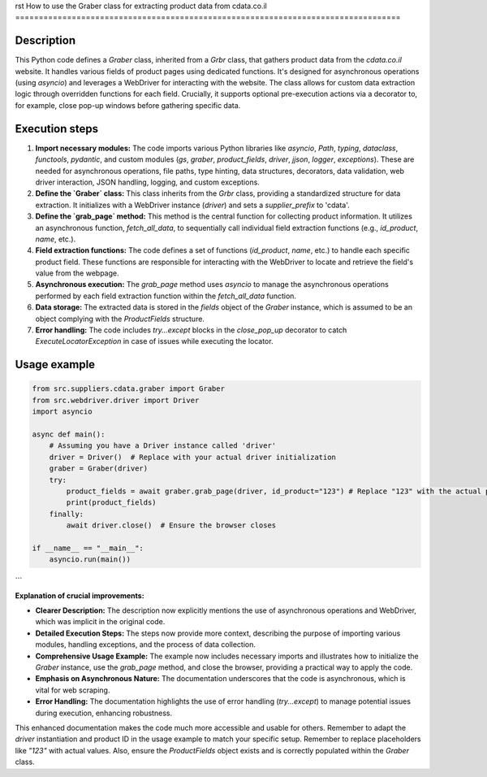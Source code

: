 rst
How to use the Graber class for extracting product data from cdata.co.il
==================================================================================

Description
-------------------------
This Python code defines a `Graber` class, inherited from a `Grbr` class, that gathers product data from the `cdata.co.il` website.  It handles various fields of product pages using dedicated functions.  It's designed for asynchronous operations (using `asyncio`) and leverages a WebDriver for interacting with the website.  The class allows for custom data extraction logic through overridden functions for each field.  Crucially, it supports optional pre-execution actions via a decorator to, for example, close pop-up windows before gathering specific data.


Execution steps
-------------------------
1. **Import necessary modules:**  The code imports various Python libraries like `asyncio`, `Path`, `typing`, `dataclass`, `functools`, `pydantic`, and custom modules (`gs`, `graber`, `product_fields`, `driver`, `jjson`, `logger`, `exceptions`). These are needed for asynchronous operations, file paths, type hinting, data structures, decorators, data validation, web driver interaction, JSON handling, logging, and custom exceptions.

2. **Define the `Graber` class:**  This class inherits from the `Grbr` class, providing a standardized structure for data extraction.  It initializes with a WebDriver instance (`driver`) and sets a `supplier_prefix` to 'cdata'.

3. **Define the `grab_page` method:** This method is the central function for collecting product information. It utilizes an asynchronous function, `fetch_all_data`, to sequentially call individual field extraction functions (e.g., `id_product`, `name`, etc.).


4. **Field extraction functions:** The code defines a set of functions (`id_product`, `name`, etc.) to handle each specific product field.  These functions are responsible for interacting with the WebDriver to locate and retrieve the field's value from the webpage.

5. **Asynchronous execution:** The `grab_page` method uses `asyncio` to manage the asynchronous operations performed by each field extraction function within the `fetch_all_data` function.

6. **Data storage:**  The extracted data is stored in the `fields` object of the `Graber` instance, which is assumed to be an object complying with the `ProductFields` structure.

7. **Error handling:** The code includes `try...except` blocks in the `close_pop_up` decorator to catch `ExecuteLocatorException` in case of issues while executing the locator.


Usage example
-------------------------
.. code-block:: python

    from src.suppliers.cdata.graber import Graber
    from src.webdriver.driver import Driver
    import asyncio

    async def main():
        # Assuming you have a Driver instance called 'driver'
        driver = Driver()  # Replace with your actual driver initialization
        graber = Graber(driver)
        try:
            product_fields = await graber.grab_page(driver, id_product="123") # Replace "123" with the actual product ID
            print(product_fields)
        finally:
            await driver.close()  # Ensure the browser closes

    if __name__ == "__main__":
        asyncio.run(main())

```

**Explanation of crucial improvements:**

* **Clearer Description:** The description now explicitly mentions the use of asynchronous operations and WebDriver, which was implicit in the original code.
* **Detailed Execution Steps:** The steps now provide more context, describing the purpose of importing various modules, handling exceptions, and the process of data collection.
* **Comprehensive Usage Example:** The example now includes necessary imports and illustrates how to initialize the `Graber` instance, use the `grab_page` method, and close the browser, providing a practical way to apply the code.
* **Emphasis on Asynchronous Nature:**  The documentation underscores that the code is asynchronous, which is vital for web scraping.
* **Error Handling:** The documentation highlights the use of error handling (`try...except`) to manage potential issues during execution, enhancing robustness.


This enhanced documentation makes the code much more accessible and usable for others.  Remember to adapt the `driver` instantiation and product ID in the usage example to match your specific setup. Remember to replace placeholders like `"123"` with actual values. Also, ensure the `ProductFields` object exists and is correctly populated within the `Graber` class.